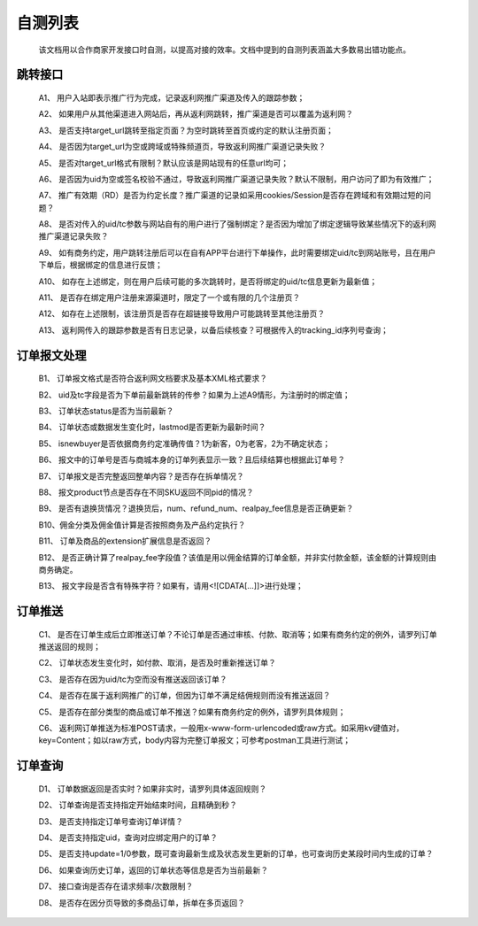 自测列表
==============
 该文档用以合作商家开发接口时自测，以提高对接的效率。文档中提到的自测列表涵盖大多数易出错功能点。

.. _test_jump:

跳转接口
----------

 A1、 用户入站即表示推广行为完成，记录返利网推广渠道及传入的跟踪参数；

 A2、 如果用户从其他渠道进入网站后，再从返利网跳转，推广渠道是否可以覆盖为返利网？

 A3、 是否支持target_url跳转至指定页面？为空时跳转至首页或约定的默认注册页面；

 A4、 是否因为target_url为空或跨域或特殊频道页，导致返利网推广渠道记录失败？

 A5、 是否对target_url格式有限制？默认应该是网站现有的任意url均可；

 A6、 是否因为uid为空或签名校验不通过，导致返利网推广渠道记录失败？默认不限制，用户访问了即为有效推广；

 A7、 推广有效期（RD）是否为约定长度？推广渠道的记录如采用cookies/Session是否存在跨域和有效期过短的问题？

 A8、 是否对传入的uid/tc参数与网站自有的用户进行了强制绑定？是否因为增加了绑定逻辑导致某些情况下的返利网推广渠道记录失败？

 A9、 如有商务约定，用户跳转注册后可以在自有APP平台进行下单操作，此时需要绑定uid/tc到网站账号，且在用户下单后，根据绑定的信息进行反馈；

 A10、 如存在上述绑定，则在用户后续可能的多次跳转时，是否将绑定的uid/tc信息更新为最新值；

 A11、 是否存在绑定用户注册来源渠道时，限定了一个或有限的几个注册页？

 A12、 如存在上述限制，该注册页是否存在超链接导致用户可能跳转至其他注册页？

 A13、 返利网传入的跟踪参数是否有日志记录，以备后续核查？可根据传入的tracking_id序列号查询；

.. _test_order:

订单报文处理
------------

 B1、 订单报文格式是否符合返利网文档要求及基本XML格式要求？

 B2、 uid及tc字段是否为下单前最新跳转的传参？如果为上述A9情形，为注册时的绑定值；

 B3、 订单状态status是否为当前最新？

 B4、 订单状态或数据发生变化时，lastmod是否更新为最新时间？

 B5、 isnewbuyer是否依据商务约定准确传值？1为新客，0为老客，2为不确定状态；

 B6、 报文中的订单号是否与商城本身的订单列表显示一致？且后续结算也根据此订单号？

 B7、 订单报文是否完整返回整单内容？是否存在拆单情况？

 B8、 报文product节点是否存在不同SKU返回不同pid的情况？

 B9、 是否有退换货情况？退换货后，num、refund_num、realpay_fee信息是否正确更新？

 B10、佣金分类及佣金值计算是否按照商务及产品约定执行？

 B11、 订单及商品的extension扩展信息是否返回？

 B12、 是否正确计算了realpay_fee字段值？该值是用以佣金结算的订单金额，并非实付款金额，该金额的计算规则由商务确定。

 B13、 报文字段是否含有特殊字符？如果有，请用<![CDATA[...]]>进行处理；

.. _test_push:

订单推送
---------

 C1、 是否在订单生成后立即推送订单？不论订单是否通过审核、付款、取消等；如果有商务约定的例外，请罗列订单推送返回的规则；

 C2、 订单状态发生变化时，如付款、取消，是否及时重新推送订单？

 C3、 是否存在因为uid/tc为空而没有推送返回该订单？

 C4、 是否存在属于返利网推广的订单，但因为订单不满足结佣规则而没有推送返回？

 C5、 是否存在部分类型的商品或订单不推送？如果有商务约定的例外，请罗列具体规则；

 C6、 返利网订单推送为标准POST请求，一般用x-www-form-urlencoded或raw方式。如采用kv键值对，key=Content；如以raw方式，body内容为完整订单报文；可参考postman工具进行测试；

.. _test_query:

订单查询
----------

 D1、 订单数据返回是否实时？如果非实时，请罗列具体返回规则？

 D2、 订单查询是否支持指定开始结束时间，且精确到秒？

 D3、 是否支持指定订单号查询订单详情？

 D4、 是否支持指定uid，查询对应绑定用户的订单？

 D5、 是否支持update=1/0参数，既可查询最新生成及状态发生更新的订单，也可查询历史某段时间内生成的订单？

 D6、 如果查询历史订单，返回的订单状态等信息是否为当前最新？

 D7、 接口查询是否存在请求频率/次数限制？

 D8、 是否存在因分页导致的多商品订单，拆单在多页返回？
 

